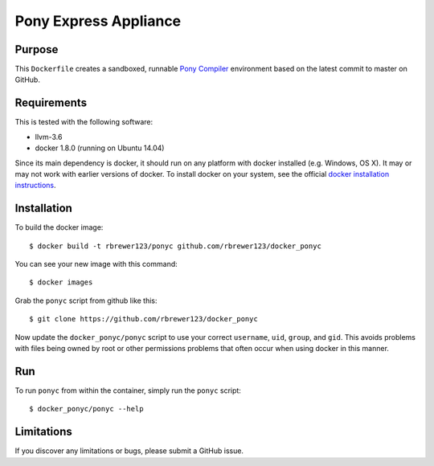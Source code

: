 ##############################
Pony Express Appliance
##############################

Purpose
###########

This ``Dockerfile`` creates a sandboxed, runnable `Pony Compiler
<http://ponylang.org>`_ environment based on the latest commit to master
on GitHub.


Requirements
################

This is tested with the following software:

* llvm-3.6
* docker 1.8.0 (running on Ubuntu 14.04)

Since its main dependency is docker, it should run on any platform with
docker installed (e.g. Windows, OS X).  It may or may not work with earlier
versions of docker.  To install docker on your system, see the official
`docker installation instructions <https://docs.docker.com/installation>`_.


Installation
##############

To build the docker image::

  $ docker build -t rbrewer123/ponyc github.com/rbrewer123/docker_ponyc

You can see your new image with this command::

  $ docker images

Grab the ``ponyc`` script from github like this::

  $ git clone https://github.com/rbrewer123/docker_ponyc

Now update the ``docker_ponyc/ponyc`` script to use your correct
``username``, ``uid``, ``group``, and ``gid``.  This avoids problems with
files being owned by root or other permissions problems that often occur
when using docker in this manner.


Run
#######

To run ``ponyc`` from within the container, simply run the ``ponyc`` script::

  $ docker_ponyc/ponyc --help


Limitations 
#############

If you discover any limitations or bugs, please submit a GitHub issue.

